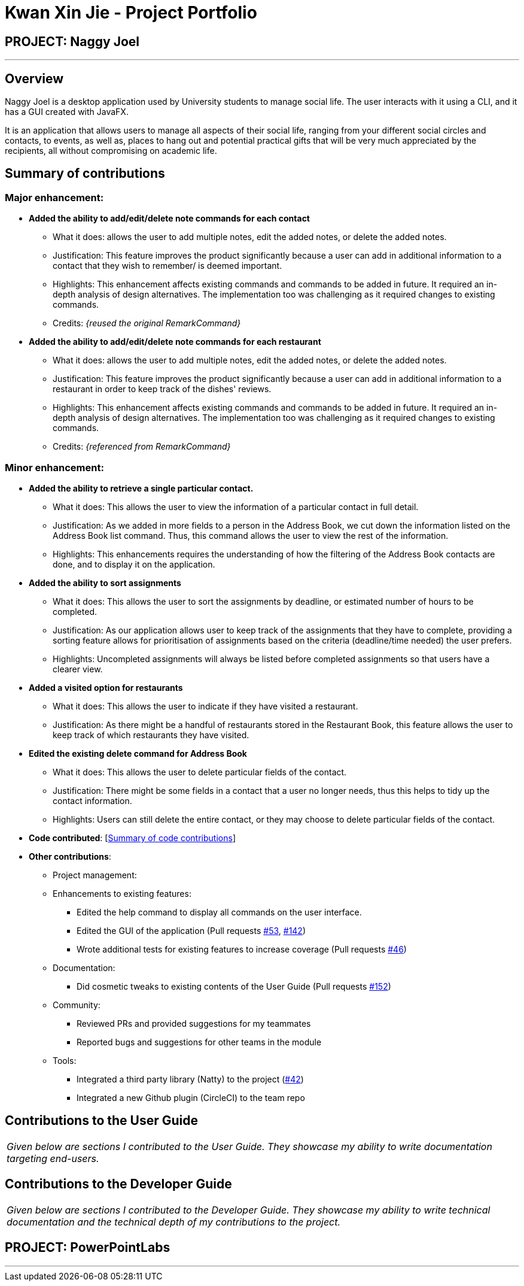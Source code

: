 = Kwan Xin Jie - Project Portfolio
:site-section: AboutUs
:imagesDir: ../images
:stylesDir: ../stylesheets

== PROJECT: Naggy Joel

---

== Overview

Naggy Joel is a desktop application used by University students to manage social life. The user interacts with it using a CLI, and it has a GUI created with JavaFX.

It is an application that allows users to manage all aspects of their social life, ranging from your different social circles and contacts, to events, as well as, places to hang out and potential practical gifts that will be very much appreciated by the recipients, all without compromising on academic life.

== Summary of contributions

=== Major enhancement:
* *Added the ability to add/edit/delete note commands for each contact*
** What it does: allows the user to add multiple notes, edit the added notes, or delete the added notes.
** Justification: This feature improves the product significantly because a user can add in additional information to a contact that they wish to remember/ is deemed important.
** Highlights: This enhancement affects existing commands and commands to be added in future. It required an in-depth analysis of design alternatives. The implementation too was challenging as it required changes to existing commands.
** Credits: _{reused the original RemarkCommand}_

* *Added the ability to add/edit/delete note commands for each restaurant*
** What it does: allows the user to add multiple notes, edit the added notes, or delete the added notes.
** Justification: This feature improves the product significantly because a user can add in additional information to a restaurant in order to keep track of the dishes' reviews.
** Highlights: This enhancement affects existing commands and commands to be added in future. It required an in-depth analysis of design alternatives. The implementation too was challenging as it required changes to existing commands.
** Credits: _{referenced from RemarkCommand}_

=== Minor enhancement:
* *Added the ability to retrieve a single particular contact.*
** What it does: This allows the user to view the information of a particular contact in full detail.
** Justification: As we added in more fields to a person in the Address Book, we cut down the information listed on the Address Book list command. Thus, this command allows the user to view the rest of the information.
** Highlights: This enhancements requires the understanding of how the filtering of the Address Book contacts are done, and to display it on the application.

* *Added the ability to sort assignments*
** What it does: This allows the user to sort the assignments by deadline, or estimated number of hours to be completed.
** Justification: As our application allows user to keep track of the assignments that they have to complete, providing a sorting feature allows for prioritisation of assignments based on the criteria (deadline/time needed) the user prefers.
** Highlights: Uncompleted assignments will always be listed before completed assignments so that users have a clearer view.

* *Added a visited option for restaurants*
** What it does: This allows the user to indicate if they have visited a restaurant.
** Justification: As there might be a handful of restaurants stored in the Restaurant Book, this feature allows the user to keep track of which restaurants they have visited.

* *Edited the existing delete command for Address Book*
** What it does: This allows the user to delete particular fields of the contact.
** Justification: There might be some fields in a contact that a user no longer needs, thus this helps to tidy up the contact information.
** Highlights: Users can still delete the entire contact, or they may choose to delete particular fields of the contact.

* *Code contributed*: [https://nus-cs2103-ay1920s2.github.io/tp-dashboard/#=undefined&search=vanessa1098[Summary of code contributions]]

* *Other contributions*:

** Project management:
** Enhancements to existing features:
*** Edited the help command to display all commands on the user interface.
*** Edited the GUI of the application (Pull requests https://github.com/AY1920S2-CS2103-W14-3/main/pull/53[#53], https://github.com/AY1920S2-CS2103-W14-3/main/pull/142[#142])
*** Wrote additional tests for existing features to increase coverage (Pull requests https://github.com/AY1920S2-CS2103-W14-3/main/pull/46[#46])
** Documentation:
*** Did cosmetic tweaks to existing contents of the User Guide (Pull requests https://github.com/AY1920S2-CS2103-W14-3/main/pull/152[#152])
** Community:
*** Reviewed PRs and provided suggestions for my teammates
*** Reported bugs and suggestions for other teams in the module
** Tools:
*** Integrated a third party library (Natty) to the project (https://github.com[#42])
*** Integrated a new Github plugin (CircleCI) to the team repo

== Contributions to the User Guide


|===
|_Given below are sections I contributed to the User Guide. They showcase my ability to write documentation targeting end-users._
|===

== Contributions to the Developer Guide

|===
|_Given below are sections I contributed to the Developer Guide. They showcase my ability to write technical documentation and the technical depth of my contributions to the project._
|===

== PROJECT: PowerPointLabs

---
